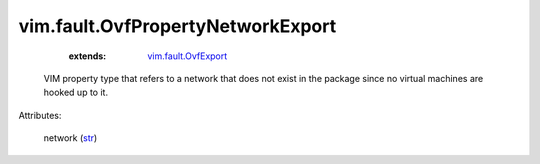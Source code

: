 .. _str: https://docs.python.org/2/library/stdtypes.html

.. _vim.fault.OvfExport: ../../vim/fault/OvfExport.rst


vim.fault.OvfPropertyNetworkExport
==================================
    :extends:

        `vim.fault.OvfExport`_

  VIM property type that refers to a network that does not exist in the package since no virtual machines are hooked up to it.

Attributes:

    network (`str`_)




